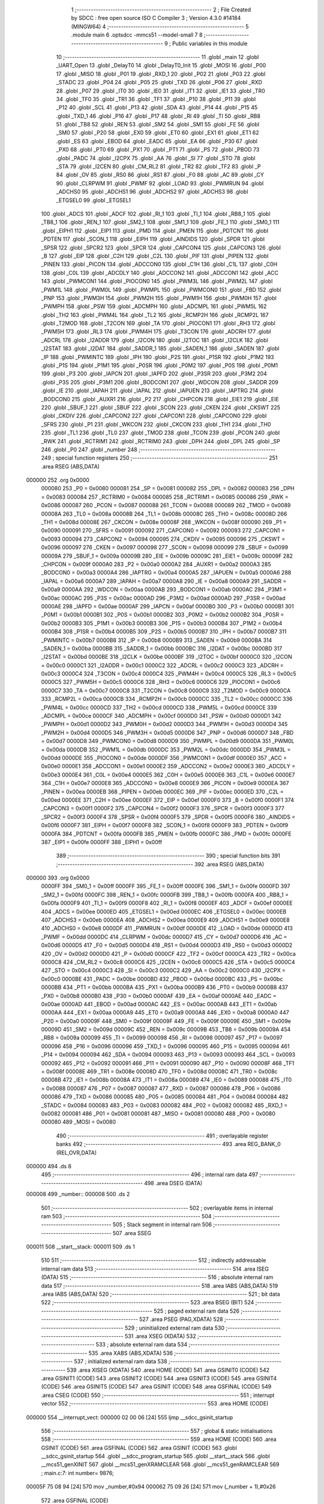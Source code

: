                                       1 ;--------------------------------------------------------
                                      2 ; File Created by SDCC : free open source ISO C Compiler 
                                      3 ; Version 4.3.0 #14184 (MINGW64)
                                      4 ;--------------------------------------------------------
                                      5 	.module main
                                      6 	.optsdcc -mmcs51 --model-small
                                      7 	
                                      8 ;--------------------------------------------------------
                                      9 ; Public variables in this module
                                     10 ;--------------------------------------------------------
                                     11 	.globl _main
                                     12 	.globl _UART_Open
                                     13 	.globl _DelayT0
                                     14 	.globl _DelayT0_Init
                                     15 	.globl _MOSI
                                     16 	.globl _P00
                                     17 	.globl _MISO
                                     18 	.globl _P01
                                     19 	.globl _RXD_1
                                     20 	.globl _P02
                                     21 	.globl _P03
                                     22 	.globl _STADC
                                     23 	.globl _P04
                                     24 	.globl _P05
                                     25 	.globl _TXD
                                     26 	.globl _P06
                                     27 	.globl _RXD
                                     28 	.globl _P07
                                     29 	.globl _IT0
                                     30 	.globl _IE0
                                     31 	.globl _IT1
                                     32 	.globl _IE1
                                     33 	.globl _TR0
                                     34 	.globl _TF0
                                     35 	.globl _TR1
                                     36 	.globl _TF1
                                     37 	.globl _P10
                                     38 	.globl _P11
                                     39 	.globl _P12
                                     40 	.globl _SCL
                                     41 	.globl _P13
                                     42 	.globl _SDA
                                     43 	.globl _P14
                                     44 	.globl _P15
                                     45 	.globl _TXD_1
                                     46 	.globl _P16
                                     47 	.globl _P17
                                     48 	.globl _RI
                                     49 	.globl _TI
                                     50 	.globl _RB8
                                     51 	.globl _TB8
                                     52 	.globl _REN
                                     53 	.globl _SM2
                                     54 	.globl _SM1
                                     55 	.globl _FE
                                     56 	.globl _SM0
                                     57 	.globl _P20
                                     58 	.globl _EX0
                                     59 	.globl _ET0
                                     60 	.globl _EX1
                                     61 	.globl _ET1
                                     62 	.globl _ES
                                     63 	.globl _EBOD
                                     64 	.globl _EADC
                                     65 	.globl _EA
                                     66 	.globl _P30
                                     67 	.globl _PX0
                                     68 	.globl _PT0
                                     69 	.globl _PX1
                                     70 	.globl _PT1
                                     71 	.globl _PS
                                     72 	.globl _PBOD
                                     73 	.globl _PADC
                                     74 	.globl _I2CPX
                                     75 	.globl _AA
                                     76 	.globl _SI
                                     77 	.globl _STO
                                     78 	.globl _STA
                                     79 	.globl _I2CEN
                                     80 	.globl _CM_RL2
                                     81 	.globl _TR2
                                     82 	.globl _TF2
                                     83 	.globl _P
                                     84 	.globl _OV
                                     85 	.globl _RS0
                                     86 	.globl _RS1
                                     87 	.globl _F0
                                     88 	.globl _AC
                                     89 	.globl _CY
                                     90 	.globl _CLRPWM
                                     91 	.globl _PWMF
                                     92 	.globl _LOAD
                                     93 	.globl _PWMRUN
                                     94 	.globl _ADCHS0
                                     95 	.globl _ADCHS1
                                     96 	.globl _ADCHS2
                                     97 	.globl _ADCHS3
                                     98 	.globl _ETGSEL0
                                     99 	.globl _ETGSEL1
                                    100 	.globl _ADCS
                                    101 	.globl _ADCF
                                    102 	.globl _RI_1
                                    103 	.globl _TI_1
                                    104 	.globl _RB8_1
                                    105 	.globl _TB8_1
                                    106 	.globl _REN_1
                                    107 	.globl _SM2_1
                                    108 	.globl _SM1_1
                                    109 	.globl _FE_1
                                    110 	.globl _SM0_1
                                    111 	.globl _EIPH1
                                    112 	.globl _EIP1
                                    113 	.globl _PMD
                                    114 	.globl _PMEN
                                    115 	.globl _PDTCNT
                                    116 	.globl _PDTEN
                                    117 	.globl _SCON_1
                                    118 	.globl _EIPH
                                    119 	.globl _AINDIDS
                                    120 	.globl _SPDR
                                    121 	.globl _SPSR
                                    122 	.globl _SPCR2
                                    123 	.globl _SPCR
                                    124 	.globl _CAPCON4
                                    125 	.globl _CAPCON3
                                    126 	.globl _B
                                    127 	.globl _EIP
                                    128 	.globl _C2H
                                    129 	.globl _C2L
                                    130 	.globl _PIF
                                    131 	.globl _PIPEN
                                    132 	.globl _PINEN
                                    133 	.globl _PICON
                                    134 	.globl _ADCCON0
                                    135 	.globl _C1H
                                    136 	.globl _C1L
                                    137 	.globl _C0H
                                    138 	.globl _C0L
                                    139 	.globl _ADCDLY
                                    140 	.globl _ADCCON2
                                    141 	.globl _ADCCON1
                                    142 	.globl _ACC
                                    143 	.globl _PWMCON1
                                    144 	.globl _PIOCON0
                                    145 	.globl _PWM3L
                                    146 	.globl _PWM2L
                                    147 	.globl _PWM1L
                                    148 	.globl _PWM0L
                                    149 	.globl _PWMPL
                                    150 	.globl _PWMCON0
                                    151 	.globl _FBD
                                    152 	.globl _PNP
                                    153 	.globl _PWM3H
                                    154 	.globl _PWM2H
                                    155 	.globl _PWM1H
                                    156 	.globl _PWM0H
                                    157 	.globl _PWMPH
                                    158 	.globl _PSW
                                    159 	.globl _ADCMPH
                                    160 	.globl _ADCMPL
                                    161 	.globl _PWM5L
                                    162 	.globl _TH2
                                    163 	.globl _PWM4L
                                    164 	.globl _TL2
                                    165 	.globl _RCMP2H
                                    166 	.globl _RCMP2L
                                    167 	.globl _T2MOD
                                    168 	.globl _T2CON
                                    169 	.globl _TA
                                    170 	.globl _PIOCON1
                                    171 	.globl _RH3
                                    172 	.globl _PWM5H
                                    173 	.globl _RL3
                                    174 	.globl _PWM4H
                                    175 	.globl _T3CON
                                    176 	.globl _ADCRH
                                    177 	.globl _ADCRL
                                    178 	.globl _I2ADDR
                                    179 	.globl _I2CON
                                    180 	.globl _I2TOC
                                    181 	.globl _I2CLK
                                    182 	.globl _I2STAT
                                    183 	.globl _I2DAT
                                    184 	.globl _SADDR_1
                                    185 	.globl _SADEN_1
                                    186 	.globl _SADEN
                                    187 	.globl _IP
                                    188 	.globl _PWMINTC
                                    189 	.globl _IPH
                                    190 	.globl _P2S
                                    191 	.globl _P1SR
                                    192 	.globl _P1M2
                                    193 	.globl _P1S
                                    194 	.globl _P1M1
                                    195 	.globl _P0SR
                                    196 	.globl _P0M2
                                    197 	.globl _P0S
                                    198 	.globl _P0M1
                                    199 	.globl _P3
                                    200 	.globl _IAPCN
                                    201 	.globl _IAPFD
                                    202 	.globl _P3SR
                                    203 	.globl _P3M2
                                    204 	.globl _P3S
                                    205 	.globl _P3M1
                                    206 	.globl _BODCON1
                                    207 	.globl _WDCON
                                    208 	.globl _SADDR
                                    209 	.globl _IE
                                    210 	.globl _IAPAH
                                    211 	.globl _IAPAL
                                    212 	.globl _IAPUEN
                                    213 	.globl _IAPTRG
                                    214 	.globl _BODCON0
                                    215 	.globl _AUXR1
                                    216 	.globl _P2
                                    217 	.globl _CHPCON
                                    218 	.globl _EIE1
                                    219 	.globl _EIE
                                    220 	.globl _SBUF_1
                                    221 	.globl _SBUF
                                    222 	.globl _SCON
                                    223 	.globl _CKEN
                                    224 	.globl _CKSWT
                                    225 	.globl _CKDIV
                                    226 	.globl _CAPCON2
                                    227 	.globl _CAPCON1
                                    228 	.globl _CAPCON0
                                    229 	.globl _SFRS
                                    230 	.globl _P1
                                    231 	.globl _WKCON
                                    232 	.globl _CKCON
                                    233 	.globl _TH1
                                    234 	.globl _TH0
                                    235 	.globl _TL1
                                    236 	.globl _TL0
                                    237 	.globl _TMOD
                                    238 	.globl _TCON
                                    239 	.globl _PCON
                                    240 	.globl _RWK
                                    241 	.globl _RCTRIM1
                                    242 	.globl _RCTRIM0
                                    243 	.globl _DPH
                                    244 	.globl _DPL
                                    245 	.globl _SP
                                    246 	.globl _P0
                                    247 	.globl _number
                                    248 ;--------------------------------------------------------
                                    249 ; special function registers
                                    250 ;--------------------------------------------------------
                                    251 	.area RSEG    (ABS,DATA)
      000000                        252 	.org 0x0000
                           000080   253 _P0	=	0x0080
                           000081   254 _SP	=	0x0081
                           000082   255 _DPL	=	0x0082
                           000083   256 _DPH	=	0x0083
                           000084   257 _RCTRIM0	=	0x0084
                           000085   258 _RCTRIM1	=	0x0085
                           000086   259 _RWK	=	0x0086
                           000087   260 _PCON	=	0x0087
                           000088   261 _TCON	=	0x0088
                           000089   262 _TMOD	=	0x0089
                           00008A   263 _TL0	=	0x008a
                           00008B   264 _TL1	=	0x008b
                           00008C   265 _TH0	=	0x008c
                           00008D   266 _TH1	=	0x008d
                           00008E   267 _CKCON	=	0x008e
                           00008F   268 _WKCON	=	0x008f
                           000090   269 _P1	=	0x0090
                           000091   270 _SFRS	=	0x0091
                           000092   271 _CAPCON0	=	0x0092
                           000093   272 _CAPCON1	=	0x0093
                           000094   273 _CAPCON2	=	0x0094
                           000095   274 _CKDIV	=	0x0095
                           000096   275 _CKSWT	=	0x0096
                           000097   276 _CKEN	=	0x0097
                           000098   277 _SCON	=	0x0098
                           000099   278 _SBUF	=	0x0099
                           00009A   279 _SBUF_1	=	0x009a
                           00009B   280 _EIE	=	0x009b
                           00009C   281 _EIE1	=	0x009c
                           00009F   282 _CHPCON	=	0x009f
                           0000A0   283 _P2	=	0x00a0
                           0000A2   284 _AUXR1	=	0x00a2
                           0000A3   285 _BODCON0	=	0x00a3
                           0000A4   286 _IAPTRG	=	0x00a4
                           0000A5   287 _IAPUEN	=	0x00a5
                           0000A6   288 _IAPAL	=	0x00a6
                           0000A7   289 _IAPAH	=	0x00a7
                           0000A8   290 _IE	=	0x00a8
                           0000A9   291 _SADDR	=	0x00a9
                           0000AA   292 _WDCON	=	0x00aa
                           0000AB   293 _BODCON1	=	0x00ab
                           0000AC   294 _P3M1	=	0x00ac
                           0000AC   295 _P3S	=	0x00ac
                           0000AD   296 _P3M2	=	0x00ad
                           0000AD   297 _P3SR	=	0x00ad
                           0000AE   298 _IAPFD	=	0x00ae
                           0000AF   299 _IAPCN	=	0x00af
                           0000B0   300 _P3	=	0x00b0
                           0000B1   301 _P0M1	=	0x00b1
                           0000B1   302 _P0S	=	0x00b1
                           0000B2   303 _P0M2	=	0x00b2
                           0000B2   304 _P0SR	=	0x00b2
                           0000B3   305 _P1M1	=	0x00b3
                           0000B3   306 _P1S	=	0x00b3
                           0000B4   307 _P1M2	=	0x00b4
                           0000B4   308 _P1SR	=	0x00b4
                           0000B5   309 _P2S	=	0x00b5
                           0000B7   310 _IPH	=	0x00b7
                           0000B7   311 _PWMINTC	=	0x00b7
                           0000B8   312 _IP	=	0x00b8
                           0000B9   313 _SADEN	=	0x00b9
                           0000BA   314 _SADEN_1	=	0x00ba
                           0000BB   315 _SADDR_1	=	0x00bb
                           0000BC   316 _I2DAT	=	0x00bc
                           0000BD   317 _I2STAT	=	0x00bd
                           0000BE   318 _I2CLK	=	0x00be
                           0000BF   319 _I2TOC	=	0x00bf
                           0000C0   320 _I2CON	=	0x00c0
                           0000C1   321 _I2ADDR	=	0x00c1
                           0000C2   322 _ADCRL	=	0x00c2
                           0000C3   323 _ADCRH	=	0x00c3
                           0000C4   324 _T3CON	=	0x00c4
                           0000C4   325 _PWM4H	=	0x00c4
                           0000C5   326 _RL3	=	0x00c5
                           0000C5   327 _PWM5H	=	0x00c5
                           0000C6   328 _RH3	=	0x00c6
                           0000C6   329 _PIOCON1	=	0x00c6
                           0000C7   330 _TA	=	0x00c7
                           0000C8   331 _T2CON	=	0x00c8
                           0000C9   332 _T2MOD	=	0x00c9
                           0000CA   333 _RCMP2L	=	0x00ca
                           0000CB   334 _RCMP2H	=	0x00cb
                           0000CC   335 _TL2	=	0x00cc
                           0000CC   336 _PWM4L	=	0x00cc
                           0000CD   337 _TH2	=	0x00cd
                           0000CD   338 _PWM5L	=	0x00cd
                           0000CE   339 _ADCMPL	=	0x00ce
                           0000CF   340 _ADCMPH	=	0x00cf
                           0000D0   341 _PSW	=	0x00d0
                           0000D1   342 _PWMPH	=	0x00d1
                           0000D2   343 _PWM0H	=	0x00d2
                           0000D3   344 _PWM1H	=	0x00d3
                           0000D4   345 _PWM2H	=	0x00d4
                           0000D5   346 _PWM3H	=	0x00d5
                           0000D6   347 _PNP	=	0x00d6
                           0000D7   348 _FBD	=	0x00d7
                           0000D8   349 _PWMCON0	=	0x00d8
                           0000D9   350 _PWMPL	=	0x00d9
                           0000DA   351 _PWM0L	=	0x00da
                           0000DB   352 _PWM1L	=	0x00db
                           0000DC   353 _PWM2L	=	0x00dc
                           0000DD   354 _PWM3L	=	0x00dd
                           0000DE   355 _PIOCON0	=	0x00de
                           0000DF   356 _PWMCON1	=	0x00df
                           0000E0   357 _ACC	=	0x00e0
                           0000E1   358 _ADCCON1	=	0x00e1
                           0000E2   359 _ADCCON2	=	0x00e2
                           0000E3   360 _ADCDLY	=	0x00e3
                           0000E4   361 _C0L	=	0x00e4
                           0000E5   362 _C0H	=	0x00e5
                           0000E6   363 _C1L	=	0x00e6
                           0000E7   364 _C1H	=	0x00e7
                           0000E8   365 _ADCCON0	=	0x00e8
                           0000E9   366 _PICON	=	0x00e9
                           0000EA   367 _PINEN	=	0x00ea
                           0000EB   368 _PIPEN	=	0x00eb
                           0000EC   369 _PIF	=	0x00ec
                           0000ED   370 _C2L	=	0x00ed
                           0000EE   371 _C2H	=	0x00ee
                           0000EF   372 _EIP	=	0x00ef
                           0000F0   373 _B	=	0x00f0
                           0000F1   374 _CAPCON3	=	0x00f1
                           0000F2   375 _CAPCON4	=	0x00f2
                           0000F3   376 _SPCR	=	0x00f3
                           0000F3   377 _SPCR2	=	0x00f3
                           0000F4   378 _SPSR	=	0x00f4
                           0000F5   379 _SPDR	=	0x00f5
                           0000F6   380 _AINDIDS	=	0x00f6
                           0000F7   381 _EIPH	=	0x00f7
                           0000F8   382 _SCON_1	=	0x00f8
                           0000F9   383 _PDTEN	=	0x00f9
                           0000FA   384 _PDTCNT	=	0x00fa
                           0000FB   385 _PMEN	=	0x00fb
                           0000FC   386 _PMD	=	0x00fc
                           0000FE   387 _EIP1	=	0x00fe
                           0000FF   388 _EIPH1	=	0x00ff
                                    389 ;--------------------------------------------------------
                                    390 ; special function bits
                                    391 ;--------------------------------------------------------
                                    392 	.area RSEG    (ABS,DATA)
      000000                        393 	.org 0x0000
                           0000FF   394 _SM0_1	=	0x00ff
                           0000FF   395 _FE_1	=	0x00ff
                           0000FE   396 _SM1_1	=	0x00fe
                           0000FD   397 _SM2_1	=	0x00fd
                           0000FC   398 _REN_1	=	0x00fc
                           0000FB   399 _TB8_1	=	0x00fb
                           0000FA   400 _RB8_1	=	0x00fa
                           0000F9   401 _TI_1	=	0x00f9
                           0000F8   402 _RI_1	=	0x00f8
                           0000EF   403 _ADCF	=	0x00ef
                           0000EE   404 _ADCS	=	0x00ee
                           0000ED   405 _ETGSEL1	=	0x00ed
                           0000EC   406 _ETGSEL0	=	0x00ec
                           0000EB   407 _ADCHS3	=	0x00eb
                           0000EA   408 _ADCHS2	=	0x00ea
                           0000E9   409 _ADCHS1	=	0x00e9
                           0000E8   410 _ADCHS0	=	0x00e8
                           0000DF   411 _PWMRUN	=	0x00df
                           0000DE   412 _LOAD	=	0x00de
                           0000DD   413 _PWMF	=	0x00dd
                           0000DC   414 _CLRPWM	=	0x00dc
                           0000D7   415 _CY	=	0x00d7
                           0000D6   416 _AC	=	0x00d6
                           0000D5   417 _F0	=	0x00d5
                           0000D4   418 _RS1	=	0x00d4
                           0000D3   419 _RS0	=	0x00d3
                           0000D2   420 _OV	=	0x00d2
                           0000D0   421 _P	=	0x00d0
                           0000CF   422 _TF2	=	0x00cf
                           0000CA   423 _TR2	=	0x00ca
                           0000C8   424 _CM_RL2	=	0x00c8
                           0000C6   425 _I2CEN	=	0x00c6
                           0000C5   426 _STA	=	0x00c5
                           0000C4   427 _STO	=	0x00c4
                           0000C3   428 _SI	=	0x00c3
                           0000C2   429 _AA	=	0x00c2
                           0000C0   430 _I2CPX	=	0x00c0
                           0000BE   431 _PADC	=	0x00be
                           0000BD   432 _PBOD	=	0x00bd
                           0000BC   433 _PS	=	0x00bc
                           0000BB   434 _PT1	=	0x00bb
                           0000BA   435 _PX1	=	0x00ba
                           0000B9   436 _PT0	=	0x00b9
                           0000B8   437 _PX0	=	0x00b8
                           0000B0   438 _P30	=	0x00b0
                           0000AF   439 _EA	=	0x00af
                           0000AE   440 _EADC	=	0x00ae
                           0000AD   441 _EBOD	=	0x00ad
                           0000AC   442 _ES	=	0x00ac
                           0000AB   443 _ET1	=	0x00ab
                           0000AA   444 _EX1	=	0x00aa
                           0000A9   445 _ET0	=	0x00a9
                           0000A8   446 _EX0	=	0x00a8
                           0000A0   447 _P20	=	0x00a0
                           00009F   448 _SM0	=	0x009f
                           00009F   449 _FE	=	0x009f
                           00009E   450 _SM1	=	0x009e
                           00009D   451 _SM2	=	0x009d
                           00009C   452 _REN	=	0x009c
                           00009B   453 _TB8	=	0x009b
                           00009A   454 _RB8	=	0x009a
                           000099   455 _TI	=	0x0099
                           000098   456 _RI	=	0x0098
                           000097   457 _P17	=	0x0097
                           000096   458 _P16	=	0x0096
                           000096   459 _TXD_1	=	0x0096
                           000095   460 _P15	=	0x0095
                           000094   461 _P14	=	0x0094
                           000094   462 _SDA	=	0x0094
                           000093   463 _P13	=	0x0093
                           000093   464 _SCL	=	0x0093
                           000092   465 _P12	=	0x0092
                           000091   466 _P11	=	0x0091
                           000090   467 _P10	=	0x0090
                           00008F   468 _TF1	=	0x008f
                           00008E   469 _TR1	=	0x008e
                           00008D   470 _TF0	=	0x008d
                           00008C   471 _TR0	=	0x008c
                           00008B   472 _IE1	=	0x008b
                           00008A   473 _IT1	=	0x008a
                           000089   474 _IE0	=	0x0089
                           000088   475 _IT0	=	0x0088
                           000087   476 _P07	=	0x0087
                           000087   477 _RXD	=	0x0087
                           000086   478 _P06	=	0x0086
                           000086   479 _TXD	=	0x0086
                           000085   480 _P05	=	0x0085
                           000084   481 _P04	=	0x0084
                           000084   482 _STADC	=	0x0084
                           000083   483 _P03	=	0x0083
                           000082   484 _P02	=	0x0082
                           000082   485 _RXD_1	=	0x0082
                           000081   486 _P01	=	0x0081
                           000081   487 _MISO	=	0x0081
                           000080   488 _P00	=	0x0080
                           000080   489 _MOSI	=	0x0080
                                    490 ;--------------------------------------------------------
                                    491 ; overlayable register banks
                                    492 ;--------------------------------------------------------
                                    493 	.area REG_BANK_0	(REL,OVR,DATA)
      000000                        494 	.ds 8
                                    495 ;--------------------------------------------------------
                                    496 ; internal ram data
                                    497 ;--------------------------------------------------------
                                    498 	.area DSEG    (DATA)
      000008                        499 _number::
      000008                        500 	.ds 2
                                    501 ;--------------------------------------------------------
                                    502 ; overlayable items in internal ram
                                    503 ;--------------------------------------------------------
                                    504 ;--------------------------------------------------------
                                    505 ; Stack segment in internal ram
                                    506 ;--------------------------------------------------------
                                    507 	.area SSEG
      000011                        508 __start__stack:
      000011                        509 	.ds	1
                                    510 
                                    511 ;--------------------------------------------------------
                                    512 ; indirectly addressable internal ram data
                                    513 ;--------------------------------------------------------
                                    514 	.area ISEG    (DATA)
                                    515 ;--------------------------------------------------------
                                    516 ; absolute internal ram data
                                    517 ;--------------------------------------------------------
                                    518 	.area IABS    (ABS,DATA)
                                    519 	.area IABS    (ABS,DATA)
                                    520 ;--------------------------------------------------------
                                    521 ; bit data
                                    522 ;--------------------------------------------------------
                                    523 	.area BSEG    (BIT)
                                    524 ;--------------------------------------------------------
                                    525 ; paged external ram data
                                    526 ;--------------------------------------------------------
                                    527 	.area PSEG    (PAG,XDATA)
                                    528 ;--------------------------------------------------------
                                    529 ; uninitialized external ram data
                                    530 ;--------------------------------------------------------
                                    531 	.area XSEG    (XDATA)
                                    532 ;--------------------------------------------------------
                                    533 ; absolute external ram data
                                    534 ;--------------------------------------------------------
                                    535 	.area XABS    (ABS,XDATA)
                                    536 ;--------------------------------------------------------
                                    537 ; initialized external ram data
                                    538 ;--------------------------------------------------------
                                    539 	.area XISEG   (XDATA)
                                    540 	.area HOME    (CODE)
                                    541 	.area GSINIT0 (CODE)
                                    542 	.area GSINIT1 (CODE)
                                    543 	.area GSINIT2 (CODE)
                                    544 	.area GSINIT3 (CODE)
                                    545 	.area GSINIT4 (CODE)
                                    546 	.area GSINIT5 (CODE)
                                    547 	.area GSINIT  (CODE)
                                    548 	.area GSFINAL (CODE)
                                    549 	.area CSEG    (CODE)
                                    550 ;--------------------------------------------------------
                                    551 ; interrupt vector
                                    552 ;--------------------------------------------------------
                                    553 	.area HOME    (CODE)
      000000                        554 __interrupt_vect:
      000000 02 00 06         [24]  555 	ljmp	__sdcc_gsinit_startup
                                    556 ;--------------------------------------------------------
                                    557 ; global & static initialisations
                                    558 ;--------------------------------------------------------
                                    559 	.area HOME    (CODE)
                                    560 	.area GSINIT  (CODE)
                                    561 	.area GSFINAL (CODE)
                                    562 	.area GSINIT  (CODE)
                                    563 	.globl __sdcc_gsinit_startup
                                    564 	.globl __sdcc_program_startup
                                    565 	.globl __start__stack
                                    566 	.globl __mcs51_genXINIT
                                    567 	.globl __mcs51_genXRAMCLEAR
                                    568 	.globl __mcs51_genRAMCLEAR
                                    569 ;	main.c:7: int number= 9876;
      00005F 75 08 94         [24]  570 	mov	_number,#0x94
      000062 75 09 26         [24]  571 	mov	(_number + 1),#0x26
                                    572 	.area GSFINAL (CODE)
      000065 02 00 03         [24]  573 	ljmp	__sdcc_program_startup
                                    574 ;--------------------------------------------------------
                                    575 ; Home
                                    576 ;--------------------------------------------------------
                                    577 	.area HOME    (CODE)
                                    578 	.area HOME    (CODE)
      000003                        579 __sdcc_program_startup:
      000003 02 00 68         [24]  580 	ljmp	_main
                                    581 ;	return from main will return to caller
                                    582 ;--------------------------------------------------------
                                    583 ; code
                                    584 ;--------------------------------------------------------
                                    585 	.area CSEG    (CODE)
                                    586 ;------------------------------------------------------------
                                    587 ;Allocation info for local variables in function 'main'
                                    588 ;------------------------------------------------------------
                                    589 ;	main.c:8: void main(void)
                                    590 ;	-----------------------------------------
                                    591 ;	 function main
                                    592 ;	-----------------------------------------
      000068                        593 _main:
                           000007   594 	ar7 = 0x07
                           000006   595 	ar6 = 0x06
                           000005   596 	ar5 = 0x05
                           000004   597 	ar4 = 0x04
                           000003   598 	ar3 = 0x03
                           000002   599 	ar2 = 0x02
                           000001   600 	ar1 = 0x01
                           000000   601 	ar0 = 0x00
                                    602 ;	main.c:11: P15_PUSHPULL_MODE;
      000068 53 B3 DF         [24]  603 	anl	_P1M1,#0xdf
      00006B 43 B4 20         [24]  604 	orl	_P1M2,#0x20
                                    605 ;	main.c:12: P06 = 1;
                                    606 ;	assignBit
      00006E D2 86            [12]  607 	setb	_P06
                                    608 ;	main.c:13: P0M1 &= ~(1 << 6);
      000070 53 B1 BF         [24]  609 	anl	_P0M1,#0xbf
                                    610 ;	main.c:14: P0M2 |= (1 << 6);
      000073 43 B2 40         [24]  611 	orl	_P0M2,#0x40
                                    612 ;	main.c:15: P07 = 1;
                                    613 ;	assignBit
      000076 D2 87            [12]  614 	setb	_P07
                                    615 ;	main.c:16: P0M1 &= ~(1 << 7);
      000078 53 B1 7F         [24]  616 	anl	_P0M1,#0x7f
                                    617 ;	main.c:17: P0M2 &= ~(1 << 7);
      00007B 53 B2 7F         [24]  618 	anl	_P0M2,#0x7f
                                    619 ;	main.c:19: UART_Open(UART0_Timer3, BAUD9600);
      00007E 75 0F CC         [24]  620 	mov	_UART_Open_PARM_2,#0xcc
      000081 75 10 FF         [24]  621 	mov	(_UART_Open_PARM_2 + 1),#0xff
      000084 75 82 01         [24]  622 	mov	dpl,#0x01
      000087 12 01 03         [24]  623 	lcall	_UART_Open
                                    624 ;	main.c:20: DelayT0_Init();
      00008A 12 00 AB         [24]  625 	lcall	_DelayT0_Init
                                    626 ;	main.c:21: while (1)
      00008D                        627 00102$:
                                    628 ;	main.c:25: P15 = 1;
                                    629 ;	assignBit
      00008D D2 95            [12]  630 	setb	_P15
                                    631 ;	main.c:26: DelayT0(1, CONFIG_1MS);
      00008F 75 0F E8         [24]  632 	mov	_DelayT0_PARM_2,#0xe8
      000092 75 10 03         [24]  633 	mov	(_DelayT0_PARM_2 + 1),#0x03
      000095 90 00 01         [24]  634 	mov	dptr,#0x0001
      000098 12 00 B5         [24]  635 	lcall	_DelayT0
                                    636 ;	main.c:27: P15 = 0;
                                    637 ;	assignBit
      00009B C2 95            [12]  638 	clr	_P15
                                    639 ;	main.c:28: DelayT0(1, CONFIG_1MS);
      00009D 75 0F E8         [24]  640 	mov	_DelayT0_PARM_2,#0xe8
      0000A0 75 10 03         [24]  641 	mov	(_DelayT0_PARM_2 + 1),#0x03
      0000A3 90 00 01         [24]  642 	mov	dptr,#0x0001
      0000A6 12 00 B5         [24]  643 	lcall	_DelayT0
                                    644 ;	main.c:30: }
      0000A9 80 E2            [24]  645 	sjmp	00102$
                                    646 	.area CSEG    (CODE)
                                    647 	.area CONST   (CODE)
                                    648 	.area XINIT   (CODE)
                                    649 	.area CABS    (ABS,CODE)
